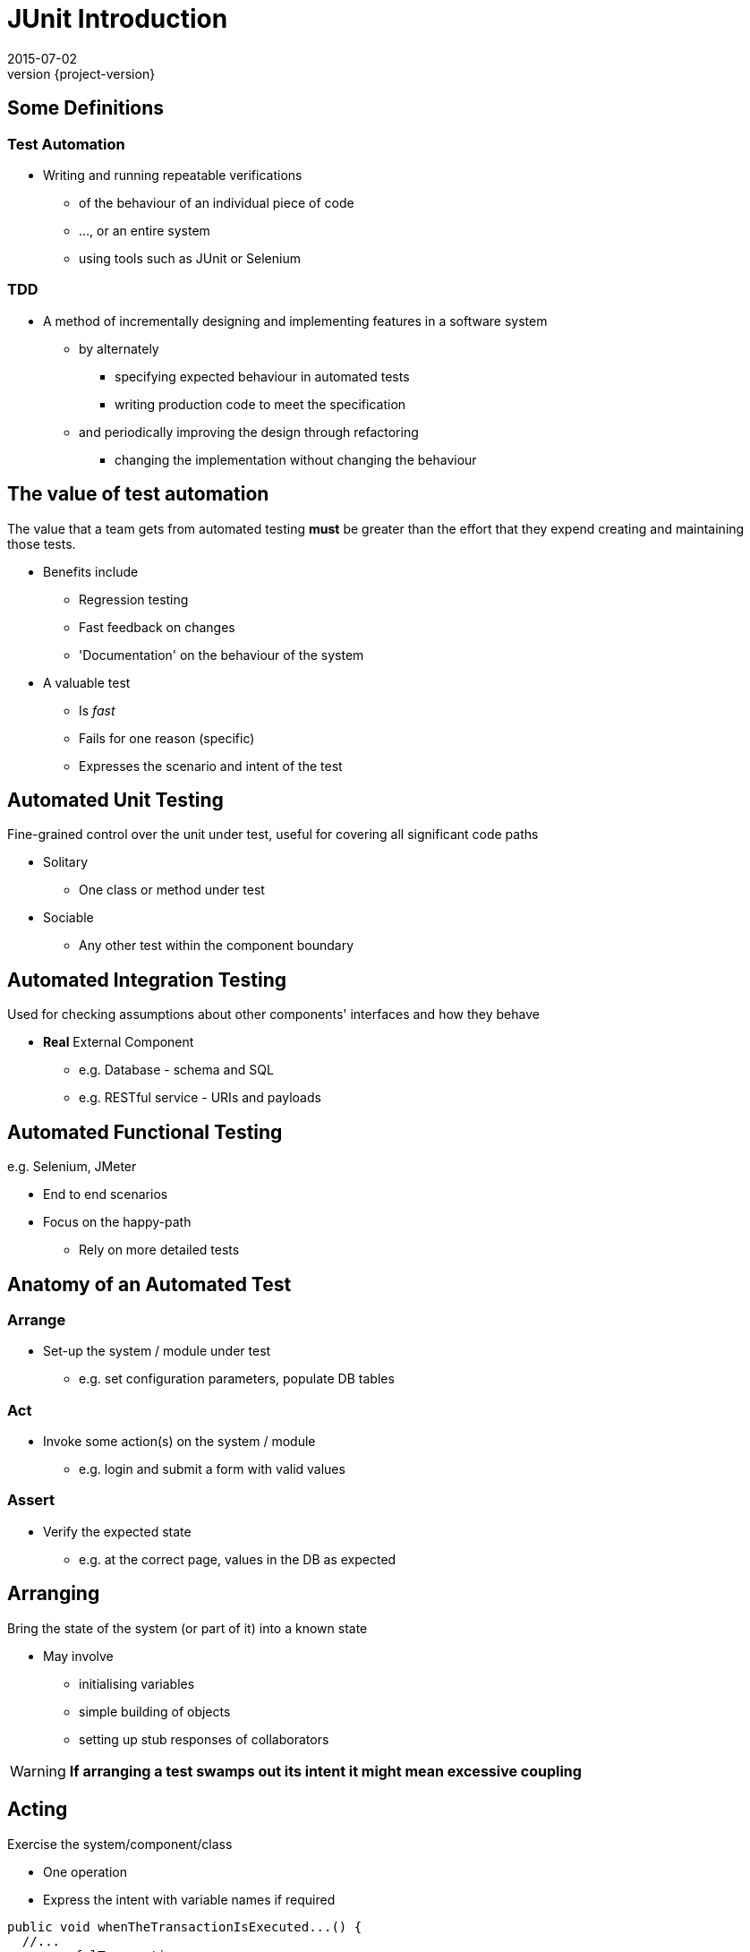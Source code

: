 = JUnit Introduction
2015-07-02
:revnumber: {project-version}
ifndef::imagesdir[:imagesdir: images]
ifndef::sourcedir[:sourcedir: ../java]

== Some Definitions

=== Test Automation
[%step]
* Writing and running repeatable verifications
** of the behaviour of an individual piece of code
** ..., or an entire system
** using tools such as JUnit or Selenium

=== TDD
[%step]
* A method of incrementally designing and implementing features
in a software system
** by alternately
*** specifying expected behaviour in automated tests
*** writing production code to meet the specification
** and periodically improving the design through refactoring
*** changing the implementation without changing the behaviour


== The value of test automation

The value that a team gets from automated testing **must** be greater
than the effort that they expend creating and maintaining those tests.

[%step]
* Benefits include
** Regression testing
** Fast feedback on changes
** 'Documentation' on the behaviour of the system
* A valuable test
** Is __fast__
** Fails for one reason (specific)
** Expresses the scenario and intent of the test

== Automated Unit Testing

Fine-grained control over the unit under test, useful for covering all significant code paths

[%step]
* Solitary
** One class or method under test
* Sociable
** Any other test within the component boundary

== Automated Integration Testing

Used for checking assumptions about  other components' interfaces and how they behave

[%step]
* *Real* External Component
** e.g. Database - schema and SQL
** e.g. RESTful service - URIs and payloads

== Automated Functional Testing

e.g. Selenium, JMeter

[%step]
* End to end scenarios
* Focus on the happy-path
** Rely on more detailed tests

== Anatomy of an Automated Test

=== Arrange
[%step]
* Set-up the system / module under test
** e.g. set configuration parameters, populate DB tables

=== Act
[%step]
* Invoke some action(s) on the system / module
** e.g. login and submit a form with valid values

=== Assert
[%step]
* Verify the expected state
** e.g. at the correct page, values in the DB as expected



== Arranging

Bring the state of the system (or part of it) into a known state

* May involve
** initialising variables
** simple building of objects
** setting up stub responses of collaborators

[WARNING]
*If arranging a test swamps out its intent it might mean excessive coupling*

== Acting

Exercise the system/component/class

* One operation
* Express the intent with variable names if required

[source, language="java"]
----
public void whenTheTransactionIsExecuted...() {
  //...
  successfulTransaction =
    Transaction.from(source).to(destination).of(10.00).execute();
  //...
}
----

== Asserting
* Role
* Hamcrest

=== State-based Testing

Assertions based on _values_

1. Do something which changes the state of the system
2. Verify the new state

[source, language="java"]
----
public void shouldHaveNoBalanceWhenANewAccountIsRegistered() {
  // ...
  assertThat(bankAccount.balance(), is(Money.NaN));
}
----

=== Behaviour-based Testing

Assertions based on _interactions_

1. Send a signal
2. Verify the interactions

[source, language="java"]
----
public void
    whenTheSourceAccountHasInsufficientFundsTheDestinationIsNotCredited() {
  // ...
  verify(destinationAccount, never()).credit(anyFloat());
}
----

== Maintaining Tests

